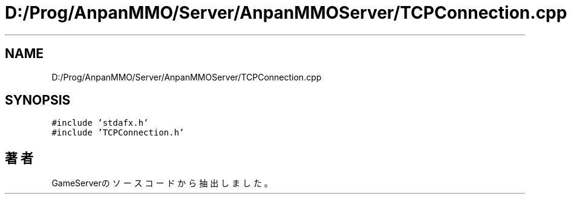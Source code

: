 .TH "D:/Prog/AnpanMMO/Server/AnpanMMOServer/TCPConnection.cpp" 3 "2018年12月20日(木)" "GameServer" \" -*- nroff -*-
.ad l
.nh
.SH NAME
D:/Prog/AnpanMMO/Server/AnpanMMOServer/TCPConnection.cpp
.SH SYNOPSIS
.br
.PP
\fC#include 'stdafx\&.h'\fP
.br
\fC#include 'TCPConnection\&.h'\fP
.br

.SH "著者"
.PP 
 GameServerのソースコードから抽出しました。
